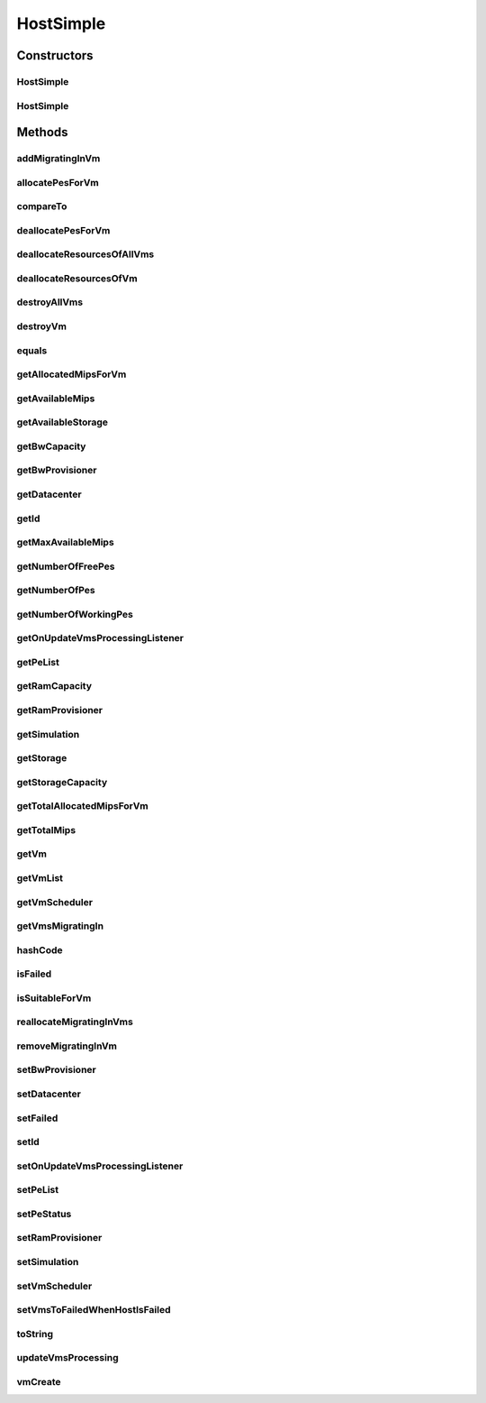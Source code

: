 .. java:import:: org.cloudbus.cloudsim.util Log

.. java:import:: org.cloudbus.cloudsim.vms Vm

.. java:import:: org.cloudbus.cloudsim.datacenters Datacenter

.. java:import:: org.cloudbus.cloudsim.resources Pe

.. java:import:: org.cloudbus.cloudsim.schedulers.vm VmScheduler

.. java:import:: java.util ArrayList

.. java:import:: java.util List

.. java:import:: java.util Objects

.. java:import:: org.cloudbus.cloudsim.core CloudSimTags

.. java:import:: org.cloudbus.cloudsim.core Simulation

.. java:import:: org.cloudsimplus.listeners EventListener

.. java:import:: org.cloudsimplus.listeners HostUpdatesVmsProcessingEventInfo

.. java:import:: org.cloudbus.cloudsim.lists PeList

.. java:import:: org.cloudbus.cloudsim.provisioners ResourceProvisioner

.. java:import:: org.cloudbus.cloudsim.resources RawStorage

HostSimple
==========

.. java:package:: org.cloudbus.cloudsim.hosts
   :noindex:

.. java:type:: public class HostSimple implements Host

   A Host class that implements the most basic features of a Physical Machine (PM) inside a \ :java:ref:`Datacenter`\ . It executes actions related to management of virtual machines (e.g., creation and destruction). A host has a defined policy for provisioning memory and bw, as well as an allocation policy for PEs to \ :java:ref:`virtual machines <Vm>`\ . A host is associated to a Datacenter and can host virtual machines.

   :author: Rodrigo N. Calheiros, Anton Beloglazov

Constructors
------------
HostSimple
^^^^^^^^^^

.. java:constructor:: public HostSimple(int id, long storageCapacity, List<Pe> peList)
   :outertype: HostSimple

   Creates a Host.

   :param id: the host id
   :param storageCapacity: the storage capacity in Megabytes
   :param peList: the host's PEs list

HostSimple
^^^^^^^^^^

.. java:constructor:: @Deprecated public HostSimple(int id, ResourceProvisioner ramProvisioner, ResourceProvisioner bwProvisioner, long storageCapacity, List<Pe> peList, VmScheduler vmScheduler)
   :outertype: HostSimple

   Creates a Host with the given parameters.

   :param id: the host id
   :param ramProvisioner: the ram provisioner with capacity in Megabytes
   :param bwProvisioner: the bw provisioner with capacity in Megabits/s
   :param storageCapacity: the storage capacity in Megabytes
   :param peList: the host's PEs list
   :param vmScheduler: the vm scheduler

Methods
-------
addMigratingInVm
^^^^^^^^^^^^^^^^

.. java:method:: @Override public void addMigratingInVm(Vm vm)
   :outertype: HostSimple

allocatePesForVm
^^^^^^^^^^^^^^^^

.. java:method:: @Override public boolean allocatePesForVm(Vm vm, List<Double> mipsShare)
   :outertype: HostSimple

compareTo
^^^^^^^^^

.. java:method:: @Override public int compareTo(Host o)
   :outertype: HostSimple

   Compare this Host with another one based on \ :java:ref:`getTotalMips()`\ .

   :param o: the Host to compare to
   :return: {@inheritDoc}

deallocatePesForVm
^^^^^^^^^^^^^^^^^^

.. java:method:: @Override public void deallocatePesForVm(Vm vm)
   :outertype: HostSimple

deallocateResourcesOfAllVms
^^^^^^^^^^^^^^^^^^^^^^^^^^^

.. java:method:: protected void deallocateResourcesOfAllVms()
   :outertype: HostSimple

   Deallocate all resources that all VMs were using.

deallocateResourcesOfVm
^^^^^^^^^^^^^^^^^^^^^^^

.. java:method:: protected void deallocateResourcesOfVm(Vm vm)
   :outertype: HostSimple

   Deallocate all resources that a VM was using.

   :param vm: the VM

destroyAllVms
^^^^^^^^^^^^^

.. java:method:: @Override public void destroyAllVms()
   :outertype: HostSimple

destroyVm
^^^^^^^^^

.. java:method:: @Override public void destroyVm(Vm vm)
   :outertype: HostSimple

equals
^^^^^^

.. java:method:: @Override public boolean equals(Object o)
   :outertype: HostSimple

getAllocatedMipsForVm
^^^^^^^^^^^^^^^^^^^^^

.. java:method:: @Override public List<Double> getAllocatedMipsForVm(Vm vm)
   :outertype: HostSimple

getAvailableMips
^^^^^^^^^^^^^^^^

.. java:method:: @Override public double getAvailableMips()
   :outertype: HostSimple

getAvailableStorage
^^^^^^^^^^^^^^^^^^^

.. java:method:: @Override public long getAvailableStorage()
   :outertype: HostSimple

getBwCapacity
^^^^^^^^^^^^^

.. java:method:: @Override public long getBwCapacity()
   :outertype: HostSimple

getBwProvisioner
^^^^^^^^^^^^^^^^

.. java:method:: @Override public ResourceProvisioner getBwProvisioner()
   :outertype: HostSimple

getDatacenter
^^^^^^^^^^^^^

.. java:method:: @Override public Datacenter getDatacenter()
   :outertype: HostSimple

getId
^^^^^

.. java:method:: @Override public int getId()
   :outertype: HostSimple

getMaxAvailableMips
^^^^^^^^^^^^^^^^^^^

.. java:method:: @Override public double getMaxAvailableMips()
   :outertype: HostSimple

getNumberOfFreePes
^^^^^^^^^^^^^^^^^^

.. java:method:: @Override public int getNumberOfFreePes()
   :outertype: HostSimple

getNumberOfPes
^^^^^^^^^^^^^^

.. java:method:: @Override public int getNumberOfPes()
   :outertype: HostSimple

getNumberOfWorkingPes
^^^^^^^^^^^^^^^^^^^^^

.. java:method:: @Override public long getNumberOfWorkingPes()
   :outertype: HostSimple

getOnUpdateVmsProcessingListener
^^^^^^^^^^^^^^^^^^^^^^^^^^^^^^^^

.. java:method:: @Override public EventListener<HostUpdatesVmsProcessingEventInfo> getOnUpdateVmsProcessingListener()
   :outertype: HostSimple

getPeList
^^^^^^^^^

.. java:method:: @Override public List<Pe> getPeList()
   :outertype: HostSimple

getRamCapacity
^^^^^^^^^^^^^^

.. java:method:: @Override public long getRamCapacity()
   :outertype: HostSimple

getRamProvisioner
^^^^^^^^^^^^^^^^^

.. java:method:: @Override public ResourceProvisioner getRamProvisioner()
   :outertype: HostSimple

getSimulation
^^^^^^^^^^^^^

.. java:method:: @Override public Simulation getSimulation()
   :outertype: HostSimple

getStorage
^^^^^^^^^^

.. java:method:: protected RawStorage getStorage()
   :outertype: HostSimple

   Gets the storage device of the host with capacity in Megabytes.

   :return: the storage device

getStorageCapacity
^^^^^^^^^^^^^^^^^^

.. java:method:: @Override public long getStorageCapacity()
   :outertype: HostSimple

getTotalAllocatedMipsForVm
^^^^^^^^^^^^^^^^^^^^^^^^^^

.. java:method:: @Override public double getTotalAllocatedMipsForVm(Vm vm)
   :outertype: HostSimple

getTotalMips
^^^^^^^^^^^^

.. java:method:: @Override public int getTotalMips()
   :outertype: HostSimple

getVm
^^^^^

.. java:method:: @Override public Vm getVm(int vmId, int brokerId)
   :outertype: HostSimple

getVmList
^^^^^^^^^

.. java:method:: @Override public <T extends Vm> List<T> getVmList()
   :outertype: HostSimple

getVmScheduler
^^^^^^^^^^^^^^

.. java:method:: @Override public VmScheduler getVmScheduler()
   :outertype: HostSimple

getVmsMigratingIn
^^^^^^^^^^^^^^^^^

.. java:method:: @Override public <T extends Vm> List<T> getVmsMigratingIn()
   :outertype: HostSimple

hashCode
^^^^^^^^

.. java:method:: @Override public int hashCode()
   :outertype: HostSimple

isFailed
^^^^^^^^

.. java:method:: @Override public boolean isFailed()
   :outertype: HostSimple

isSuitableForVm
^^^^^^^^^^^^^^^

.. java:method:: @Override public boolean isSuitableForVm(Vm vm)
   :outertype: HostSimple

reallocateMigratingInVms
^^^^^^^^^^^^^^^^^^^^^^^^

.. java:method:: @Override public void reallocateMigratingInVms()
   :outertype: HostSimple

removeMigratingInVm
^^^^^^^^^^^^^^^^^^^

.. java:method:: @Override public void removeMigratingInVm(Vm vm)
   :outertype: HostSimple

setBwProvisioner
^^^^^^^^^^^^^^^^

.. java:method:: @Override public final Host setBwProvisioner(ResourceProvisioner bwProvisioner)
   :outertype: HostSimple

setDatacenter
^^^^^^^^^^^^^

.. java:method:: @Override public void setDatacenter(Datacenter datacenter)
   :outertype: HostSimple

setFailed
^^^^^^^^^

.. java:method:: @Override public final boolean setFailed(boolean failed)
   :outertype: HostSimple

setId
^^^^^

.. java:method:: protected final void setId(int id)
   :outertype: HostSimple

   Sets the host id.

   :param id: the new host id

setOnUpdateVmsProcessingListener
^^^^^^^^^^^^^^^^^^^^^^^^^^^^^^^^

.. java:method:: @Override public Host setOnUpdateVmsProcessingListener(EventListener<HostUpdatesVmsProcessingEventInfo> onUpdateVmsProcessingListener)
   :outertype: HostSimple

setPeList
^^^^^^^^^

.. java:method:: protected final Host setPeList(List<Pe> peList)
   :outertype: HostSimple

   Sets the pe list.

   :param peList: the new pe list

setPeStatus
^^^^^^^^^^^

.. java:method:: @Override public boolean setPeStatus(int peId, Pe.Status status)
   :outertype: HostSimple

setRamProvisioner
^^^^^^^^^^^^^^^^^

.. java:method:: @Override public final Host setRamProvisioner(ResourceProvisioner ramProvisioner)
   :outertype: HostSimple

setSimulation
^^^^^^^^^^^^^

.. java:method:: @Override public Host setSimulation(Simulation simulation)
   :outertype: HostSimple

setVmScheduler
^^^^^^^^^^^^^^

.. java:method:: @Override public final Host setVmScheduler(VmScheduler vmScheduler)
   :outertype: HostSimple

setVmsToFailedWhenHostIsFailed
^^^^^^^^^^^^^^^^^^^^^^^^^^^^^^

.. java:method:: public void setVmsToFailedWhenHostIsFailed()
   :outertype: HostSimple

   Checks if the the host is failed and sets all its Vm' to failed.

toString
^^^^^^^^

.. java:method:: @Override public String toString()
   :outertype: HostSimple

updateVmsProcessing
^^^^^^^^^^^^^^^^^^^

.. java:method:: @Override public double updateVmsProcessing(double currentTime)
   :outertype: HostSimple

vmCreate
^^^^^^^^

.. java:method:: @Override public boolean vmCreate(Vm vm)
   :outertype: HostSimple

